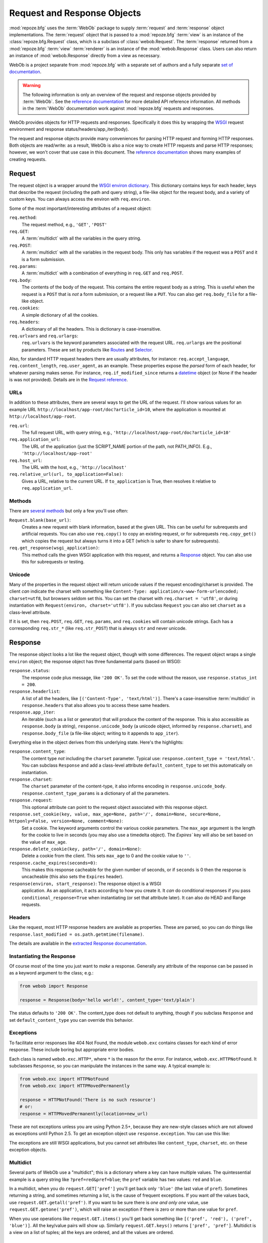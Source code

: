 .. _webob_chapter:

Request and Response Objects
============================

:mod:`repoze.bfg` uses the :term:`WebOb` package to supply
:term:`request` and :term:`response` object implementations.  The
:term:`request` object that is passed to a :mod:`repoze.bfg`
:term:`view` is an instance of the :class:`repoze.bfg.Request` class,
which is a subclass of :class:`webob.Request`.  The :term:`response`
returned from a :mod:`repoze.bfg` :term:`view` :term:`renderer` is an
instance of the :mod:`webob.Response` class.  Users can also return an
instance of :mod:`webob.Response` directly from a view as necessary.

WebOb is a project separate from :mod:`repoze.bfg` with a separate set
of authors and a fully separate `set of documentation
<http://pythonpaste.org/webob/>`_.

.. warning:: The following information is only an overview of the
   request and response objects provided by :term:`WebOb`.  See the
   `reference documentation
   <http://pythonpaste.org/webob/reference.html>`_ for more detailed
   API reference information.  All methods in the :term:`WebOb`
   documentation work against :mod:`repoze.bfg` requests and
   responses.

WebOb provides objects for HTTP requests and responses.  Specifically
it does this by wrapping the `WSGI <http://wsgi.org>`_ request
environment and response status/headers/app_iter(body).

The request and response objects provide many conveniences for parsing
HTTP request and forming HTTP responses.  Both objects are read/write:
as a result, WebOb is also a nice way to create HTTP requests and
parse HTTP responses; however, we won't cover that use case in this
document.  The `reference documentation
<http://pythonpaste.org/webob/reference.html>`_ shows many examples of
creating requests.

Request
~~~~~~~

The request object is a wrapper around the `WSGI environ dictionary
<http://www.python.org/dev/peps/pep-0333/#environ-variables>`_.  This
dictionary contains keys for each header, keys that describe the
request (including the path and query string), a file-like object for
the request body, and a variety of custom keys.  You can always access
the environ with ``req.environ``.

Some of the most important/interesting attributes of a request
object:

``req.method``:
    The request method, e.g., ``'GET'``, ``'POST'``

``req.GET``:
    A :term:`multidict` with all the variables in the query
    string.

``req.POST``:
    A :term:`multidict` with all the variables in the request
    body.  This only has variables if the request was a ``POST`` and
    it is a form submission.  

``req.params``:
    A :term:`multidict` with a combination of everything in
    ``req.GET`` and ``req.POST``.

``req.body``:
    The contents of the body of the request.  This contains the entire
    request body as a string.  This is useful when the request is a
    ``POST`` that is *not* a form submission, or a request like a
    ``PUT``.  You can also get ``req.body_file`` for a file-like
    object.

``req.cookies``:
    A simple dictionary of all the cookies.

``req.headers``:
    A dictionary of all the headers.  This is dictionary is case-insensitive.

``req.urlvars`` and ``req.urlargs``:
    ``req.urlvars`` is the keyword parameters associated with the
    request URL.  ``req.urlargs`` are the positional parameters.
    These are set by products like `Routes
    <http://routes.groovie.org/>`_ and `Selector
    <http://lukearno.com/projects/selector/>`_.

Also, for standard HTTP request headers there are usually attributes,
for instance: ``req.accept_language``, ``req.content_length``,
``req.user_agent``, as an example.  These properties expose the
*parsed* form of each header, for whatever parsing makes sense.  For
instance, ``req.if_modified_since`` returns a `datetime
<http://python.org/doc/current/lib/datetime-datetime.html>`_ object
(or None if the header is was not provided).  Details are in the
`Request reference
<http://pythonpaste.org/webob/class-webob.Request.html>`_.

URLs
++++

In addition to these attributes, there are several ways to get the URL
of the request.  I'll show various values for an example URL
``http://localhost/app-root/doc?article_id=10``, where the application
is mounted at ``http://localhost/app-root``.

``req.url``:
    The full request URL, with query string, e.g.,
    ``'http://localhost/app-root/doc?article_id=10'``

``req.application_url``:
    The URL of the application (just the SCRIPT_NAME portion of the
    path, not PATH_INFO).  E.g., ``'http://localhost/app-root'``

``req.host_url``:
    The URL with the host, e.g., ``'http://localhost'``

``req.relative_url(url, to_application=False)``:
    Gives a URL, relative to the current URL.  If ``to_application``
    is True, then resolves it relative to ``req.application_url``.

Methods
+++++++

There are `several methods
<http://pythonpaste.org/webob/class-webob.Request.html#__init__>`_ but
only a few you'll use often:

``Request.blank(base_url)``:
    Creates a new request with blank information, based at the given
    URL.  This can be useful for subrequests and artificial requests.
    You can also use ``req.copy()`` to copy an existing request, or
    for subrequests ``req.copy_get()`` which copies the request but
    always turns it into a GET (which is safer to share for
    subrequests).

``req.get_response(wsgi_application)``:
    This method calls the given WSGI application with this request,
    and returns a `Response`_ object.  You can also use this for
    subrequests or testing.

Unicode
+++++++

Many of the properties in the request object will return unicode
values if the request encoding/charset is provided.  The client *can*
indicate the charset with something like ``Content-Type:
application/x-www-form-urlencoded; charset=utf8``, but browsers seldom
set this.  You can set the charset with ``req.charset = 'utf8'``, or
during instantiation with ``Request(environ, charset='utf8')``.  If
you subclass ``Request`` you can also set ``charset`` as a class-level
attribute.

If it is set, then ``req.POST``, ``req.GET``, ``req.params``, and
``req.cookies`` will contain unicode strings.  Each has a
corresponding ``req.str_*`` (like ``req.str_POST``) that is always
``str`` and never unicode.

Response
~~~~~~~~

The response object looks a lot like the request object, though with
some differences.  The request object wraps a single ``environ``
object; the response object has three fundamental parts (based on
WSGI):

``response.status``:
    The response code plus message, like ``'200 OK'``.  To set the
    code without the reason, use ``response.status_int = 200``.

``response.headerlist``:
    A list of all the headers, like ``[('Content-Type',
    'text/html')]``.  There's a case-insensitive :term:`multidict`
    in ``response.headers`` that also allows you to access
    these same headers.

``response.app_iter``:
    An iterable (such as a list or generator) that will produce the
    content of the response.  This is also accessible as
    ``response.body`` (a string), ``response.unicode_body`` (a
    unicode object, informed by ``response.charset``), and
    ``response.body_file`` (a file-like object; writing to it appends
    to ``app_iter``).

Everything else in the object derives from this underlying state.
Here's the highlights:

``response.content_type``:
    The content type *not* including the ``charset`` parameter.
    Typical use: ``response.content_type = 'text/html'``.  You can
    subclass ``Response`` and add a class-level attribute
    ``default_content_type`` to set this automatically on
    instantiation.

``response.charset``:
    The ``charset`` parameter of the content-type, it also informs
    encoding in ``response.unicode_body``.
    ``response.content_type_params`` is a dictionary of all the
    parameters.

``response.request``:
    This optional attribute can point to the request object associated
    with this response object.

``response.set_cookie(key, value, max_age=None, path='/', domain=None, secure=None, httponly=False, version=None, comment=None)``:
    Set a cookie.  The keyword arguments control the various cookie
    parameters.  The ``max_age`` argument is the length for the cookie
    to live in seconds (you may also use a timedelta object).  The
    `Expires`` key will also be set based on the value of ``max_age``.

``response.delete_cookie(key, path='/', domain=None)``:
    Delete a cookie from the client.  This sets ``max_age`` to 0 and
    the cookie value to ``''``.

``response.cache_expires(seconds=0)``:
    This makes this response cacheable for the given number of seconds,
    or if ``seconds`` is 0 then the response is uncacheable (this also
    sets the ``Expires`` header).

``response(environ, start_response)``: The response object is a WSGI
    application.  As an application, it acts according to how you
    create it.  It *can* do conditional responses if you pass
    ``conditional_response=True`` when instantiating (or set that
    attribute later).  It can also do HEAD and Range requests.

Headers
+++++++

Like the request, most HTTP response headers are available as
properties.  These are parsed, so you can do things like
``response.last_modified = os.path.getmtime(filename)``.

The details are available in the `extracted Response documentation
<http://pythonpaste.org/webob/class-webob.Response.html>`_.

Instantiating the Response
++++++++++++++++++++++++++

Of course most of the time you just want to *make* a response.  
Generally any attribute of the response can be passed in as a keyword
argument to the class; e.g.:

.. code-block:: python

  from webob import Response

  response = Response(body='hello world!', content_type='text/plain')

The status defaults to ``'200 OK'``.  The content_type does not
default to anything, though if you subclass ``Response`` and set
``default_content_type`` you can override this behavior.

Exceptions
++++++++++

To facilitate error responses like 404 Not Found, the module
``webob.exc`` contains classes for each kind of error response.  These
include boring but appropriate error bodies.

Each class is named ``webob.exc.HTTP*``, where ``*`` is the reason for
the error.  For instance, ``webob.exc.HTTPNotFound``.  It subclasses
``Response``, so you can manipulate the instances in the same way.  A
typical example is:

.. ignore-next-block
.. code-block:: python

    from webob.exc import HTTPNotFound
    from webob.exc import HTTPMovedPermanently

    response = HTTPNotFound('There is no such resource')
    # or:
    response = HTTPMovedPermanently(location=new_url)

These are not exceptions unless you are using Python 2.5+, because
they are new-style classes which are not allowed as exceptions until
Python 2.5.  To get an exception object use ``response.exception``.
You can use this like:

.. code-block:: python
   :linenos:

   def aview(request):
       try:
           # ... stuff ...
           raise HTTPNotFound('No such resource').exception
       except HTTPException, e:
           return e(environ, start_response)

The exceptions are still WSGI applications, but you cannot set
attributes like ``content_type``, ``charset``, etc. on these exception
objects.

Multidict
+++++++++

Several parts of WebOb use a "multidict"; this is a dictionary where a
key can have multiple values.  The quintessential example is a query
string like ``?pref=red&pref=blue``; the ``pref`` variable has two
values: ``red`` and ``blue``.

In a multidict, when you do ``request.GET['pref']`` you'll get back
only ``'blue'`` (the last value of ``pref``).  Sometimes returning a
string, and sometimes returning a list, is the cause of frequent
exceptions.  If you want *all* the values back, use
``request.GET.getall('pref')``.  If you want to be sure there is *one
and only one* value, use ``request.GET.getone('pref')``, which will
raise an exception if there is zero or more than one value for
``pref``.

When you use operations like ``request.GET.items()`` you'll get back
something like ``[('pref', 'red'), ('pref', 'blue')]``.  All the
key/value pairs will show up.  Similarly ``request.GET.keys()``
returns ``['pref', 'pref']``.  Multidict is a view on a list of
tuples; all the keys are ordered, and all the values are ordered.

Special :mod:`repoze.bfg` Attributes Added to the Request
---------------------------------------------------------

:mod:`repoze.bfg` adds special attributes to a request as the result
of :term:`traversal`.  See :ref:`traversal_related_side_effects` for a
list of attributes added to the request by :mod:`repoze.bfg` itself.

